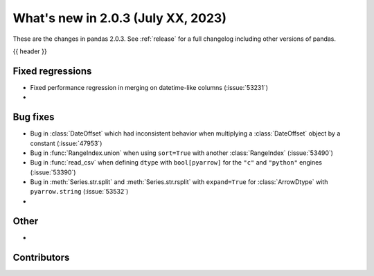 .. _whatsnew_203:

What's new in 2.0.3 (July XX, 2023)
-----------------------------------

These are the changes in pandas 2.0.3. See :ref:`release` for a full changelog
including other versions of pandas.

{{ header }}

.. ---------------------------------------------------------------------------
.. _whatsnew_203.regressions:

Fixed regressions
~~~~~~~~~~~~~~~~~
- Fixed performance regression in merging on datetime-like columns (:issue:`53231`)
-

.. ---------------------------------------------------------------------------
.. _whatsnew_203.bug_fixes:

Bug fixes
~~~~~~~~~
- Bug in :class:`DateOffset` which had inconsistent behavior when multiplying a :class:`DateOffset` object by a constant (:issue:`47953`)
- Bug in :func:`RangeIndex.union` when using ``sort=True`` with another :class:`RangeIndex` (:issue:`53490`)
- Bug in :func:`read_csv` when defining ``dtype`` with ``bool[pyarrow]`` for the ``"c"`` and ``"python"`` engines (:issue:`53390`)
- Bug in :meth:`Series.str.split` and :meth:`Series.str.rsplit` with ``expand=True`` for :class:`ArrowDtype` with ``pyarrow.string`` (:issue:`53532`)
-

.. ---------------------------------------------------------------------------
.. _whatsnew_203.other:

Other
~~~~~
-

.. ---------------------------------------------------------------------------
.. _whatsnew_203.contributors:

Contributors
~~~~~~~~~~~~

.. contributors:: v2.0.2..v2.0.3|HEAD
